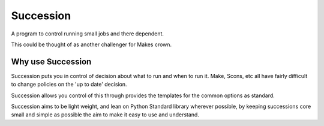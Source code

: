 Succession
==========

A program to control running small jobs and there dependent.

This could be thought of as another challenger for Makes crown.

Why use Succession
------------------

Succession puts you in control of decision about what to run and
when to run it. Make, Scons, etc all have fairly difficult
to change policies on the 'up to date' decision. 

Succession allows you control of this through provides the templates
for the common options as standard.

Succession aims to be light weight, and lean on Python Standard
library wherever possible, by keeping successions core small 
and simple as possible the aim to make it easy to use and
understand.


